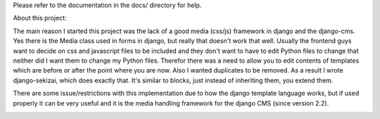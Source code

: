Please refer to the documentation in the docs/ directory for help.


About this project:

The main reason I started this project was the lack of a good media (css/js)
framework in django and the django-cms. Yes there is the Media class used in
forms in django, but really that doesn't work that well. Usually the frontend
guys want to decide on css and javascript files to be included and they don't
want to have to edit Python files to change that neither did I want them to
change my Python files. Therefor there was a need to allow you to edit contents
of templates which are before or after the point where you are now. Also I
wanted duplicates to be removed. As a result I wrote django-sekizai, which does
exactly that. It's similar to blocks, just instead of inheriting them, you
extend them.

There are some issue/restrictions with this implementation due to how the
django template language works, but if used properly it can be very useful and
it is the media handling framework for the django CMS (since version 2.2).

.. image:: https://secure.travis-ci.org/ojii/django-sekizai.png?branch=master
